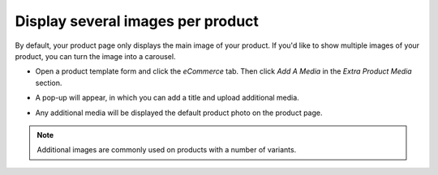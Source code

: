 ==================================
Display several images per product
==================================

By default, your product page only displays the main image of your product.
If you'd like to show multiple images of your product, you can turn the image into a carousel.

.. image:: ./media/multi_images01.png
   :align: center

* Open a product template form and click the *eCommerce* tab. Then click *Add A Media* in 
  the *Extra Product Media* section.

.. image:: ./media/ecommerce-tab.png
   :align: center
   
* A pop-up will appear, in which you can add a title and upload additional media.

.. image:: ./media/product-media-popup.png

* Any additional media will be displayed the default product photo on the product page.

.. image:: ./media/product-carousel.png

.. note:: 
    Additional images are commonly used on products with a number of variants.
